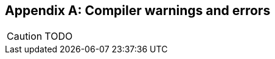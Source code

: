 [appendix]
Compiler warnings and errors
----------------------------

//
// About this chapter:
//   Main author:  Mathieu Barbin
//   Paired author:?
//
//   Topics:?
//

[CAUTION]
TODO
